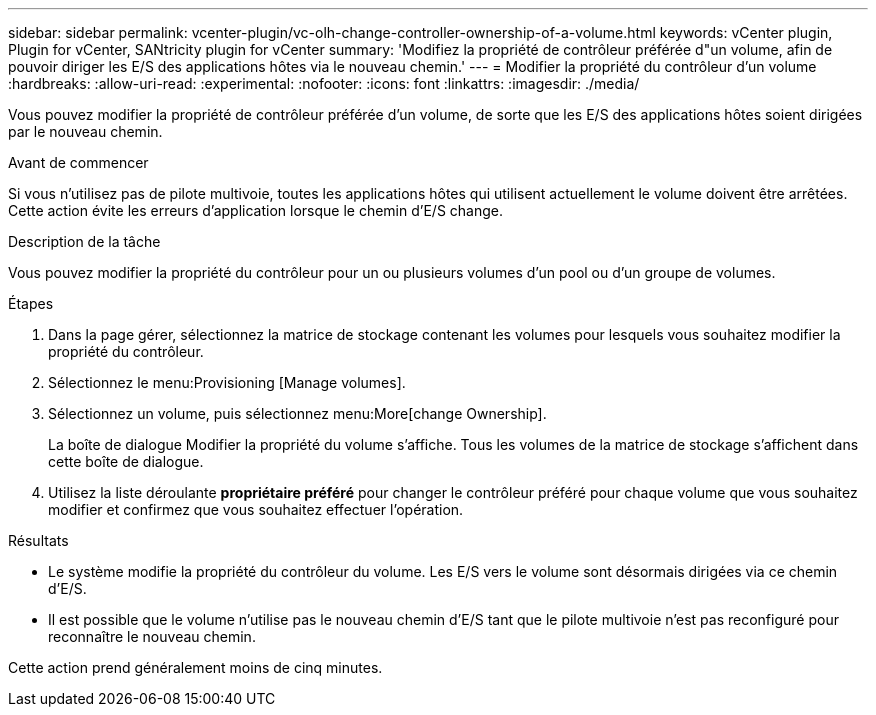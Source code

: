 ---
sidebar: sidebar 
permalink: vcenter-plugin/vc-olh-change-controller-ownership-of-a-volume.html 
keywords: vCenter plugin, Plugin for vCenter, SANtricity plugin for vCenter 
summary: 'Modifiez la propriété de contrôleur préférée d"un volume, afin de pouvoir diriger les E/S des applications hôtes via le nouveau chemin.' 
---
= Modifier la propriété du contrôleur d'un volume
:hardbreaks:
:allow-uri-read: 
:experimental: 
:nofooter: 
:icons: font
:linkattrs: 
:imagesdir: ./media/


[role="lead"]
Vous pouvez modifier la propriété de contrôleur préférée d'un volume, de sorte que les E/S des applications hôtes soient dirigées par le nouveau chemin.

.Avant de commencer
Si vous n'utilisez pas de pilote multivoie, toutes les applications hôtes qui utilisent actuellement le volume doivent être arrêtées. Cette action évite les erreurs d'application lorsque le chemin d'E/S change.

.Description de la tâche
Vous pouvez modifier la propriété du contrôleur pour un ou plusieurs volumes d'un pool ou d'un groupe de volumes.

.Étapes
. Dans la page gérer, sélectionnez la matrice de stockage contenant les volumes pour lesquels vous souhaitez modifier la propriété du contrôleur.
. Sélectionnez le menu:Provisioning [Manage volumes].
. Sélectionnez un volume, puis sélectionnez menu:More[change Ownership].
+
La boîte de dialogue Modifier la propriété du volume s'affiche. Tous les volumes de la matrice de stockage s'affichent dans cette boîte de dialogue.

. Utilisez la liste déroulante *propriétaire préféré* pour changer le contrôleur préféré pour chaque volume que vous souhaitez modifier et confirmez que vous souhaitez effectuer l'opération.


.Résultats
* Le système modifie la propriété du contrôleur du volume. Les E/S vers le volume sont désormais dirigées via ce chemin d'E/S.
* Il est possible que le volume n'utilise pas le nouveau chemin d'E/S tant que le pilote multivoie n'est pas reconfiguré pour reconnaître le nouveau chemin.


Cette action prend généralement moins de cinq minutes.
